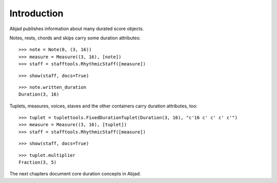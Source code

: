 Introduction
============


Abjad publishes information about many durated score objects.

Notes, rests, chords and skips carry some duration attributes:

::

   >>> note = Note(0, (3, 16))
   >>> measure = Measure((3, 16), [note])
   >>> staff = stafftools.RhythmicStaff([measure])


::

   >>> show(staff, docs=True)

.. image:: images/index-1.png


::

   >>> note.written_duration
   Duration(3, 16)


Tuplets, measures, voices, staves and the other containers carry duration attributes, too:

::

   >>> tuplet = tuplettools.FixedDurationTuplet(Duration(3, 16), "c'16 c' c' c' c'")
   >>> measure = Measure((3, 16), [tuplet])
   >>> staff = stafftools.RhythmicStaff([measure])


::

   >>> show(staff, docs=True)

.. image:: images/index-2.png


::

   >>> tuplet.multiplier
   Fraction(3, 5)


The next chapters document core duration concepts in Abjad.
